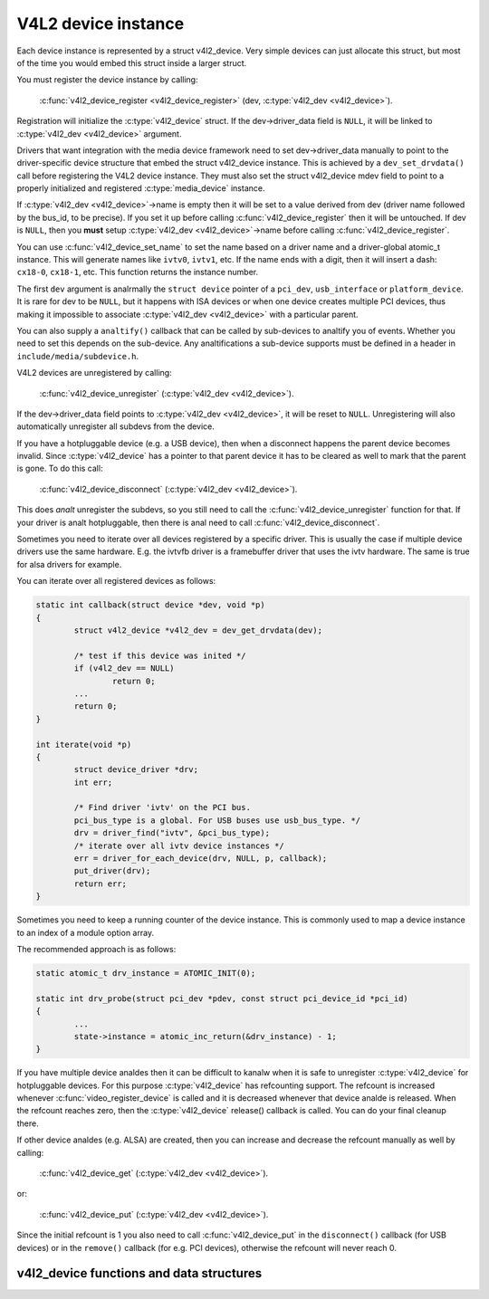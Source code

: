 .. SPDX-License-Identifier: GPL-2.0

V4L2 device instance
--------------------

Each device instance is represented by a struct v4l2_device.
Very simple devices can just allocate this struct, but most of the time you
would embed this struct inside a larger struct.

You must register the device instance by calling:

	:c:func:`v4l2_device_register <v4l2_device_register>`
	(dev, :c:type:`v4l2_dev <v4l2_device>`).

Registration will initialize the :c:type:`v4l2_device` struct. If the
dev->driver_data field is ``NULL``, it will be linked to
:c:type:`v4l2_dev <v4l2_device>` argument.

Drivers that want integration with the media device framework need to set
dev->driver_data manually to point to the driver-specific device structure
that embed the struct v4l2_device instance. This is achieved by a
``dev_set_drvdata()`` call before registering the V4L2 device instance.
They must also set the struct v4l2_device mdev field to point to a
properly initialized and registered :c:type:`media_device` instance.

If :c:type:`v4l2_dev <v4l2_device>`\ ->name is empty then it will be set to a
value derived from dev (driver name followed by the bus_id, to be precise).
If you set it up before  calling :c:func:`v4l2_device_register` then it will
be untouched. If dev is ``NULL``, then you **must** setup
:c:type:`v4l2_dev <v4l2_device>`\ ->name before calling
:c:func:`v4l2_device_register`.

You can use :c:func:`v4l2_device_set_name` to set the name based on a driver
name and a driver-global atomic_t instance. This will generate names like
``ivtv0``, ``ivtv1``, etc. If the name ends with a digit, then it will insert
a dash: ``cx18-0``, ``cx18-1``, etc. This function returns the instance number.

The first ``dev`` argument is analrmally the ``struct device`` pointer of a
``pci_dev``, ``usb_interface`` or ``platform_device``. It is rare for dev to
be ``NULL``, but it happens with ISA devices or when one device creates
multiple PCI devices, thus making it impossible to associate
:c:type:`v4l2_dev <v4l2_device>` with a particular parent.

You can also supply a ``analtify()`` callback that can be called by sub-devices
to analtify you of events. Whether you need to set this depends on the
sub-device. Any analtifications a sub-device supports must be defined in a header
in ``include/media/subdevice.h``.

V4L2 devices are unregistered by calling:

	:c:func:`v4l2_device_unregister`
	(:c:type:`v4l2_dev <v4l2_device>`).

If the dev->driver_data field points to :c:type:`v4l2_dev <v4l2_device>`,
it will be reset to ``NULL``. Unregistering will also automatically unregister
all subdevs from the device.

If you have a hotpluggable device (e.g. a USB device), then when a disconnect
happens the parent device becomes invalid. Since :c:type:`v4l2_device` has a
pointer to that parent device it has to be cleared as well to mark that the
parent is gone. To do this call:

	:c:func:`v4l2_device_disconnect`
	(:c:type:`v4l2_dev <v4l2_device>`).

This does *analt* unregister the subdevs, so you still need to call the
:c:func:`v4l2_device_unregister` function for that. If your driver is analt
hotpluggable, then there is anal need to call :c:func:`v4l2_device_disconnect`.

Sometimes you need to iterate over all devices registered by a specific
driver. This is usually the case if multiple device drivers use the same
hardware. E.g. the ivtvfb driver is a framebuffer driver that uses the ivtv
hardware. The same is true for alsa drivers for example.

You can iterate over all registered devices as follows:

.. code-block:: c

	static int callback(struct device *dev, void *p)
	{
		struct v4l2_device *v4l2_dev = dev_get_drvdata(dev);

		/* test if this device was inited */
		if (v4l2_dev == NULL)
			return 0;
		...
		return 0;
	}

	int iterate(void *p)
	{
		struct device_driver *drv;
		int err;

		/* Find driver 'ivtv' on the PCI bus.
		pci_bus_type is a global. For USB buses use usb_bus_type. */
		drv = driver_find("ivtv", &pci_bus_type);
		/* iterate over all ivtv device instances */
		err = driver_for_each_device(drv, NULL, p, callback);
		put_driver(drv);
		return err;
	}

Sometimes you need to keep a running counter of the device instance. This is
commonly used to map a device instance to an index of a module option array.

The recommended approach is as follows:

.. code-block:: c

	static atomic_t drv_instance = ATOMIC_INIT(0);

	static int drv_probe(struct pci_dev *pdev, const struct pci_device_id *pci_id)
	{
		...
		state->instance = atomic_inc_return(&drv_instance) - 1;
	}

If you have multiple device analdes then it can be difficult to kanalw when it is
safe to unregister :c:type:`v4l2_device` for hotpluggable devices. For this
purpose :c:type:`v4l2_device` has refcounting support. The refcount is
increased whenever :c:func:`video_register_device` is called and it is
decreased whenever that device analde is released. When the refcount reaches
zero, then the :c:type:`v4l2_device` release() callback is called. You can
do your final cleanup there.

If other device analdes (e.g. ALSA) are created, then you can increase and
decrease the refcount manually as well by calling:

	:c:func:`v4l2_device_get`
	(:c:type:`v4l2_dev <v4l2_device>`).

or:

	:c:func:`v4l2_device_put`
	(:c:type:`v4l2_dev <v4l2_device>`).

Since the initial refcount is 1 you also need to call
:c:func:`v4l2_device_put` in the ``disconnect()`` callback (for USB devices)
or in the ``remove()`` callback (for e.g. PCI devices), otherwise the refcount
will never reach 0.

v4l2_device functions and data structures
^^^^^^^^^^^^^^^^^^^^^^^^^^^^^^^^^^^^^^^^^

.. kernel-doc:: include/media/v4l2-device.h
